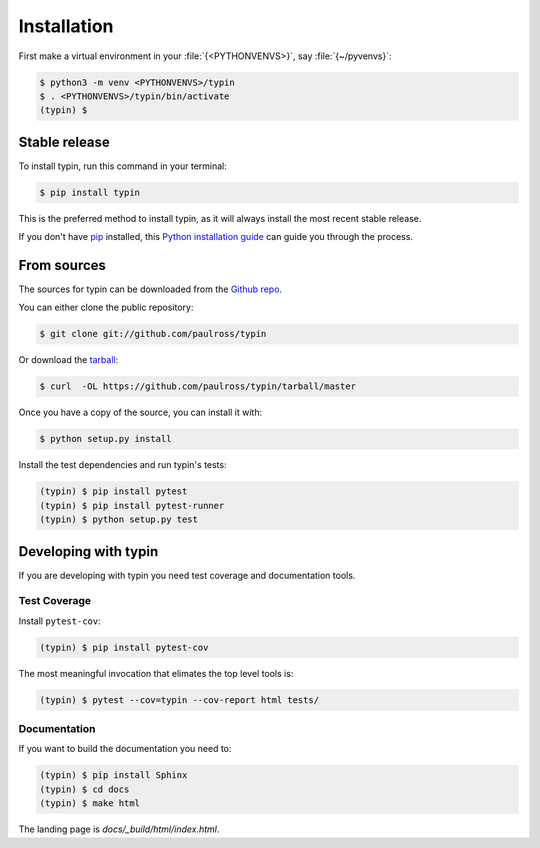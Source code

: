 .. highlight:: shell

============
Installation
============

First make a virtual environment in your :file:`{<PYTHONVENVS>}`, say :file:`{~/pyvenvs}`:

.. code-block:: console

    $ python3 -m venv <PYTHONVENVS>/typin
    $ . <PYTHONVENVS>/typin/bin/activate
    (typin) $


Stable release
--------------

To install typin, run this command in your terminal:

.. code-block:: console

    $ pip install typin

This is the preferred method to install typin, as it will always install the most recent stable release. 

If you don't have `pip`_ installed, this `Python installation guide`_ can guide
you through the process.

.. _pip: https://pip.pypa.io
.. _Python installation guide: http://docs.python-guide.org/en/latest/starting/installation/


From sources
------------

The sources for typin can be downloaded from the `Github repo`_.

You can either clone the public repository:

.. code-block:: console

    $ git clone git://github.com/paulross/typin

Or download the `tarball`_:

.. code-block:: console

    $ curl  -OL https://github.com/paulross/typin/tarball/master

Once you have a copy of the source, you can install it with:

.. code-block:: console

    $ python setup.py install

Install the test dependencies and run typin's tests:

.. code-block:: console

    (typin) $ pip install pytest
    (typin) $ pip install pytest-runner
    (typin) $ python setup.py test

Developing with typin
----------------------------

If you are developing with typin you need test coverage and documentation tools.

Test Coverage
^^^^^^^^^^^^^^^^

Install ``pytest-cov``:

.. code-block:: console

    (typin) $ pip install pytest-cov

The most meaningful invocation that elimates the top level tools is:

.. code-block:: console

    (typin) $ pytest --cov=typin --cov-report html tests/

Documentation
^^^^^^^^^^^^^^^^

If you want to build the documentation you need to:

.. code-block:: console

    (typin) $ pip install Sphinx
    (typin) $ cd docs
    (typin) $ make html

The landing page is *docs/_build/html/index.html*.

.. _Github repo: https://github.com/paulross/typin
.. _tarball: https://github.com/paulross/typin/tarball/master

